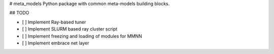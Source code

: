 # meta_models
Python package with common meta-models building blocks.

## TODO

- [ ] Implement Ray-based tuner
- [ ] Implement SLURM based ray cluster script
- [ ] Implement freezing and loading of modules for MMNN
- [ ] Implement embrace net layer